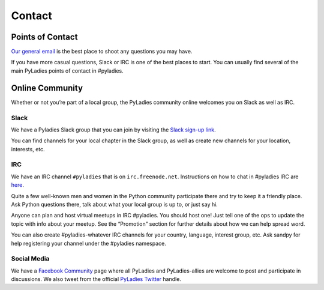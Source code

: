 .. _contact:

Contact
=======

Points of Contact
-----------------

`Our general email`_  is the best place to shoot any questions you may have.

.. _Our general email: info@pyladies.com

If you have more casual questions, Slack or IRC is one of the best places to start.  You can usually find several of the main PyLadies points of contact in #pyladies.

Online Community
----------------

Whether or not you’re part of a local group, the PyLadies community online welcomes you on Slack as well as IRC.

Slack
~~~~~

We have a Pyladies Slack group that you can join by visiting the `Slack sign-up link`_.    

You can find channels for your local chapter in the Slack group, as well as create new channels for your location, interests, etc. 

IRC
~~~

We have an IRC channel ``#pyladies`` that is on ``irc.freenode.net``. Instructions on how to chat in #pyladies IRC are `here`_.

.. _here: http://www.pyladies.com/blog/irc-resources/

Quite a few well-known men and women in the Python community participate there and try to keep it a friendly place. Ask Python questions there, talk about what your local group is up to, or just say hi.

Anyone can plan and host virtual meetups in IRC #pyladies. You should host one! Just tell one of the ops to update the topic with info about your meetup. See the “Promotion” section for further details about how we can help spread word.

You can also create #pyladies-whatever IRC channels for your country, language, interest group, etc. Ask sandpy for help registering your channel under the #pyladies namespace.


Social Media
~~~~~~~~~~~~

We have a `Facebook Community`_ page where all PyLadies and PyLadies-allies are welcome to post and participate in discussions. We also tweet from the official `PyLadies Twitter`_ handle.    

.. _Slack sign-up link: https://slackin.pyladies.com
.. _Facebook Community: https://www.facebook.com/pyladies
.. _PyLadies Twitter: https://twitter.com/pyladies
